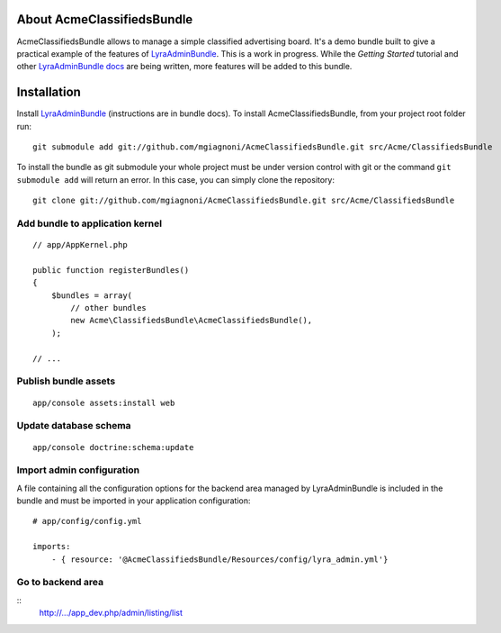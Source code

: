 About AcmeClassifiedsBundle
===========================

AcmeClassifiedsBundle allows to manage a simple classified advertising
board. It's a demo bundle built to give a practical example of the
features of `LyraAdminBundle`_.
This is a work in progress. While the *Getting Started* tutorial and other
`LyraAdminBundle docs`_ are being written, more features will be added to this
bundle.

.. _LyraAdminBundle: https://github.com/mgiagnoni/LyraAdminBundle
.. _LyraAdminBundle docs: https://github.com/mgiagnoni/LyraAdminBundle/blob/master/Resources/doc/index.rst

Installation
============

Install `LyraAdminBundle`_ (instructions are in bundle docs).
To install AcmeClassifiedsBundle, from your project root folder run::

    git submodule add git://github.com/mgiagnoni/AcmeClassifiedsBundle.git src/Acme/ClassifiedsBundle

To install the bundle as git submodule your whole project must be under version
control with git or the command ``git submodule add`` will return an error. In
this case, you can simply clone the repository::

    git clone git://github.com/mgiagnoni/AcmeClassifiedsBundle.git src/Acme/ClassifiedsBundle

Add bundle to application kernel
--------------------------------

::

    // app/AppKernel.php

    public function registerBundles()
    {
        $bundles = array(
            // other bundles
            new Acme\ClassifiedsBundle\AcmeClassifiedsBundle(),
        );

    // ...

Publish bundle assets
---------------------

::

    app/console assets:install web

Update database schema
----------------------

::

    app/console doctrine:schema:update

Import admin configuration
--------------------------

A file containing all the configuration options for the backend area
managed by LyraAdminBundle is included in the bundle and must be
imported in your application configuration::

    # app/config/config.yml

    imports:
        - { resource: '@AcmeClassifiedsBundle/Resources/config/lyra_admin.yml'}

Go to backend area
------------------

::
    http://.../app_dev.php/admin/listing/list
